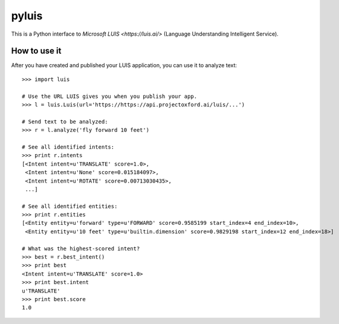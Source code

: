 pyluis
======

This is a Python interface to `Microsoft LUIS <https://luis.ai/>`
(Language Understanding Intelligent Service).

How to use it
-------------

After you have created and published your LUIS application, you can
use it to analyze text::

  >>> import luis

  # Use the URL LUIS gives you when you publish your app.
  >>> l = luis.Luis(url='https://https://api.projectoxford.ai/luis/...')

  # Send text to be analyzed:
  >>> r = l.analyze('fly forward 10 feet')

  # See all identified intents:
  >>> print r.intents
  [<Intent intent=u'TRANSLATE' score=1.0>,
   <Intent intent=u'None' score=0.015184097>,
   <Intent intent=u'ROTATE' score=0.00713030435>,
   ...]

  # See all identified entities:
  >>> print r.entities
  [<Entity entity=u'forward' type=u'FORWARD' score=0.9585199 start_index=4 end_index=10>,
   <Entity entity=u'10 feet' type=u'builtin.dimension' score=0.9829198 start_index=12 end_index=18>]

  # What was the highest-scored intent?
  >>> best = r.best_intent()
  >>> print best
  <Intent intent=u'TRANSLATE' score=1.0>
  >>> print best.intent
  u'TRANSLATE'
  >>> print best.score
  1.0

